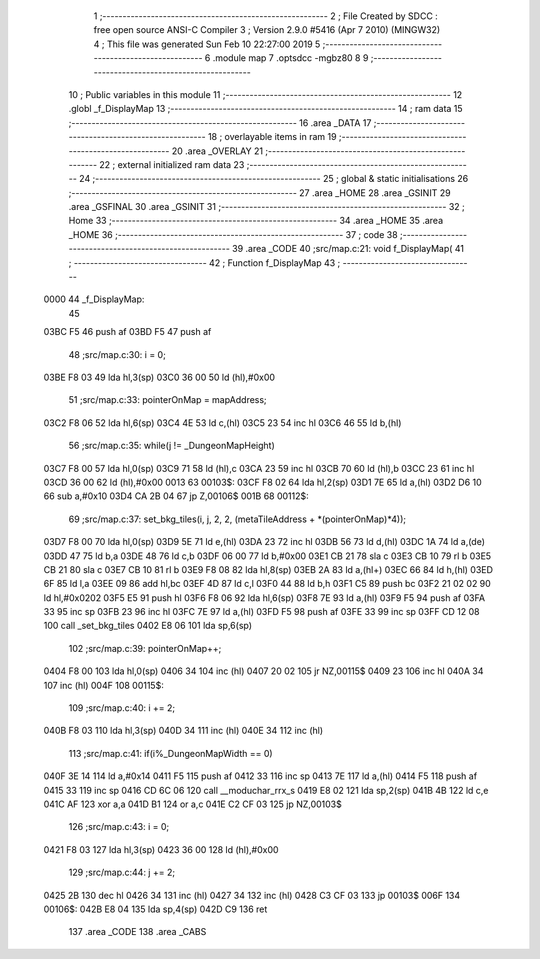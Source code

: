                               1 ;--------------------------------------------------------
                              2 ; File Created by SDCC : free open source ANSI-C Compiler
                              3 ; Version 2.9.0 #5416 (Apr  7 2010) (MINGW32)
                              4 ; This file was generated Sun Feb 10 22:27:00 2019
                              5 ;--------------------------------------------------------
                              6 	.module map
                              7 	.optsdcc -mgbz80
                              8 	
                              9 ;--------------------------------------------------------
                             10 ; Public variables in this module
                             11 ;--------------------------------------------------------
                             12 	.globl _f_DisplayMap
                             13 ;--------------------------------------------------------
                             14 ;  ram data
                             15 ;--------------------------------------------------------
                             16 	.area _DATA
                             17 ;--------------------------------------------------------
                             18 ; overlayable items in  ram 
                             19 ;--------------------------------------------------------
                             20 	.area _OVERLAY
                             21 ;--------------------------------------------------------
                             22 ; external initialized ram data
                             23 ;--------------------------------------------------------
                             24 ;--------------------------------------------------------
                             25 ; global & static initialisations
                             26 ;--------------------------------------------------------
                             27 	.area _HOME
                             28 	.area _GSINIT
                             29 	.area _GSFINAL
                             30 	.area _GSINIT
                             31 ;--------------------------------------------------------
                             32 ; Home
                             33 ;--------------------------------------------------------
                             34 	.area _HOME
                             35 	.area _HOME
                             36 ;--------------------------------------------------------
                             37 ; code
                             38 ;--------------------------------------------------------
                             39 	.area _CODE
                             40 ;src/map.c:21: void f_DisplayMap(
                             41 ;	---------------------------------
                             42 ; Function f_DisplayMap
                             43 ; ---------------------------------
   0000                      44 _f_DisplayMap:
                             45 	
   03BC F5                   46 	push	af
   03BD F5                   47 	push	af
                             48 ;src/map.c:30: i = 0;
   03BE F8 03                49 	lda	hl,3(sp)
   03C0 36 00                50 	ld	(hl),#0x00
                             51 ;src/map.c:33: pointerOnMap = mapAddress;
   03C2 F8 06                52 	lda	hl,6(sp)
   03C4 4E                   53 	ld	c,(hl)
   03C5 23                   54 	inc	hl
   03C6 46                   55 	ld	b,(hl)
                             56 ;src/map.c:35: while(j != _DungeonMapHeight)
   03C7 F8 00                57 	lda	hl,0(sp)
   03C9 71                   58 	ld	(hl),c
   03CA 23                   59 	inc	hl
   03CB 70                   60 	ld	(hl),b
   03CC 23                   61 	inc	hl
   03CD 36 00                62 	ld	(hl),#0x00
   0013                      63 00103$:
   03CF F8 02                64 	lda	hl,2(sp)
   03D1 7E                   65 	ld	a,(hl)
   03D2 D6 10                66 	sub	a,#0x10
   03D4 CA 2B 04             67 	jp	Z,00106$
   001B                      68 00112$:
                             69 ;src/map.c:37: set_bkg_tiles(i, j, 2, 2, (metaTileAddress + *(pointerOnMap)*4));
   03D7 F8 00                70 	lda	hl,0(sp)
   03D9 5E                   71 	ld	e,(hl)
   03DA 23                   72 	inc	hl
   03DB 56                   73 	ld	d,(hl)
   03DC 1A                   74 	ld	a,(de)
   03DD 47                   75 	ld	b,a
   03DE 48                   76 	ld	c,b
   03DF 06 00                77 	ld	b,#0x00
   03E1 CB 21                78 	sla	c
   03E3 CB 10                79 	rl	b
   03E5 CB 21                80 	sla	c
   03E7 CB 10                81 	rl	b
   03E9 F8 08                82 	lda	hl,8(sp)
   03EB 2A                   83 	ld	a,(hl+)
   03EC 66                   84 	ld	h,(hl)
   03ED 6F                   85 	ld	l,a
   03EE 09                   86 	add	hl,bc
   03EF 4D                   87 	ld	c,l
   03F0 44                   88 	ld	b,h
   03F1 C5                   89 	push	bc
   03F2 21 02 02             90 	ld	hl,#0x0202
   03F5 E5                   91 	push	hl
   03F6 F8 06                92 	lda	hl,6(sp)
   03F8 7E                   93 	ld	a,(hl)
   03F9 F5                   94 	push	af
   03FA 33                   95 	inc	sp
   03FB 23                   96 	inc	hl
   03FC 7E                   97 	ld	a,(hl)
   03FD F5                   98 	push	af
   03FE 33                   99 	inc	sp
   03FF CD 12 08            100 	call	_set_bkg_tiles
   0402 E8 06               101 	lda	sp,6(sp)
                            102 ;src/map.c:39: pointerOnMap++;
   0404 F8 00               103 	lda	hl,0(sp)
   0406 34                  104 	inc	(hl)
   0407 20 02               105 	jr	NZ,00115$
   0409 23                  106 	inc	hl
   040A 34                  107 	inc	(hl)
   004F                     108 00115$:
                            109 ;src/map.c:40: i += 2;
   040B F8 03               110 	lda	hl,3(sp)
   040D 34                  111 	inc	(hl)
   040E 34                  112 	inc	(hl)
                            113 ;src/map.c:41: if(i%_DungeonMapWidth == 0)
   040F 3E 14               114 	ld	a,#0x14
   0411 F5                  115 	push	af
   0412 33                  116 	inc	sp
   0413 7E                  117 	ld	a,(hl)
   0414 F5                  118 	push	af
   0415 33                  119 	inc	sp
   0416 CD 6C 06            120 	call	__moduchar_rrx_s
   0419 E8 02               121 	lda	sp,2(sp)
   041B 4B                  122 	ld	c,e
   041C AF                  123 	xor	a,a
   041D B1                  124 	or	a,c
   041E C2 CF 03            125 	jp	NZ,00103$
                            126 ;src/map.c:43: i = 0;
   0421 F8 03               127 	lda	hl,3(sp)
   0423 36 00               128 	ld	(hl),#0x00
                            129 ;src/map.c:44: j += 2;
   0425 2B                  130 	dec	hl
   0426 34                  131 	inc	(hl)
   0427 34                  132 	inc	(hl)
   0428 C3 CF 03            133 	jp	00103$
   006F                     134 00106$:
   042B E8 04               135 	lda	sp,4(sp)
   042D C9                  136 ret
                            137 	.area _CODE
                            138 	.area _CABS
